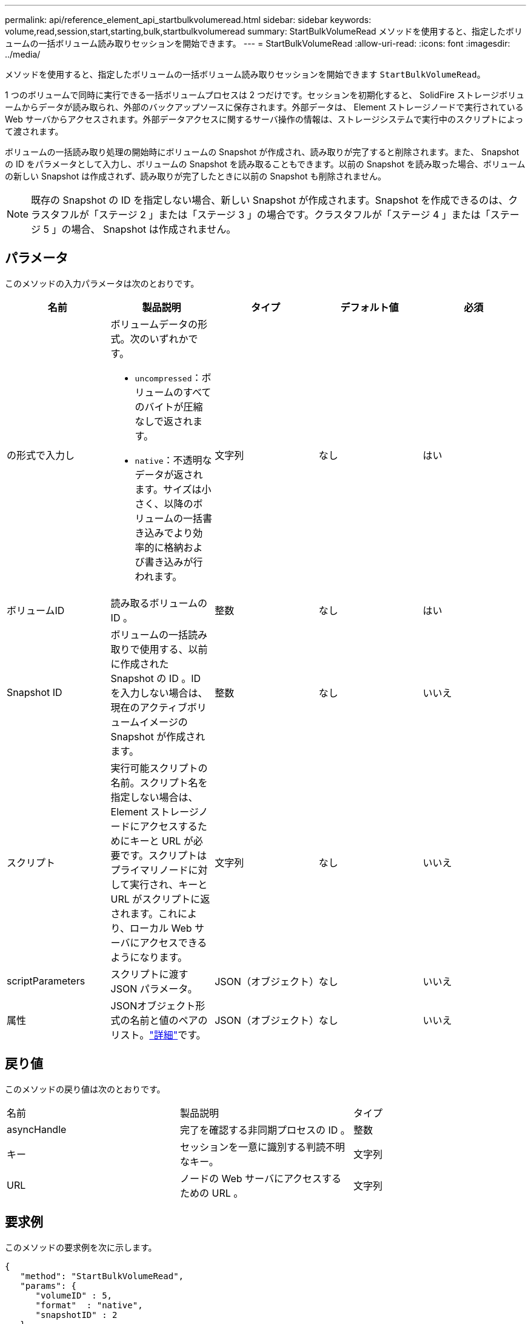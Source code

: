 ---
permalink: api/reference_element_api_startbulkvolumeread.html 
sidebar: sidebar 
keywords: volume,read,session,start,starting,bulk,startbulkvolumeread 
summary: StartBulkVolumeRead メソッドを使用すると、指定したボリュームの一括ボリューム読み取りセッションを開始できます。 
---
= StartBulkVolumeRead
:allow-uri-read: 
:icons: font
:imagesdir: ../media/


[role="lead"]
メソッドを使用すると、指定したボリュームの一括ボリューム読み取りセッションを開始できます `StartBulkVolumeRead`。

1 つのボリュームで同時に実行できる一括ボリュームプロセスは 2 つだけです。セッションを初期化すると、 SolidFire ストレージボリュームからデータが読み取られ、外部のバックアップソースに保存されます。外部データは、 Element ストレージノードで実行されている Web サーバからアクセスされます。外部データアクセスに関するサーバ操作の情報は、ストレージシステムで実行中のスクリプトによって渡されます。

ボリュームの一括読み取り処理の開始時にボリュームの Snapshot が作成され、読み取りが完了すると削除されます。また、 Snapshot の ID をパラメータとして入力し、ボリュームの Snapshot を読み取ることもできます。以前の Snapshot を読み取った場合、ボリュームの新しい Snapshot は作成されず、読み取りが完了したときに以前の Snapshot も削除されません。


NOTE: 既存の Snapshot の ID を指定しない場合、新しい Snapshot が作成されます。Snapshot を作成できるのは、クラスタフルが「ステージ 2 」または「ステージ 3 」の場合です。クラスタフルが「ステージ 4 」または「ステージ 5 」の場合、 Snapshot は作成されません。



== パラメータ

このメソッドの入力パラメータは次のとおりです。

|===
| 名前 | 製品説明 | タイプ | デフォルト値 | 必須 


 a| 
の形式で入力し
 a| 
ボリュームデータの形式。次のいずれかです。

* `uncompressed`：ボリュームのすべてのバイトが圧縮なしで返されます。
* `native`：不透明なデータが返されます。サイズは小さく、以降のボリュームの一括書き込みでより効率的に格納および書き込みが行われます。

 a| 
文字列
 a| 
なし
 a| 
はい



 a| 
ボリュームID
 a| 
読み取るボリュームの ID 。
 a| 
整数
 a| 
なし
 a| 
はい



 a| 
Snapshot ID
 a| 
ボリュームの一括読み取りで使用する、以前に作成された Snapshot の ID 。ID を入力しない場合は、現在のアクティブボリュームイメージの Snapshot が作成されます。
 a| 
整数
 a| 
なし
 a| 
いいえ



 a| 
スクリプト
 a| 
実行可能スクリプトの名前。スクリプト名を指定しない場合は、 Element ストレージノードにアクセスするためにキーと URL が必要です。スクリプトはプライマリノードに対して実行され、キーと URL がスクリプトに返されます。これにより、ローカル Web サーバにアクセスできるようになります。
 a| 
文字列
 a| 
なし
 a| 
いいえ



 a| 
scriptParameters
 a| 
スクリプトに渡す JSON パラメータ。
 a| 
JSON（オブジェクト）
 a| 
なし
 a| 
いいえ



 a| 
属性
 a| 
JSONオブジェクト形式の名前と値のペアのリスト。link:reference_element_api_attributes.html["詳細"]です。
 a| 
JSON（オブジェクト）
 a| 
なし
 a| 
いいえ

|===


== 戻り値

このメソッドの戻り値は次のとおりです。

|===


| 名前 | 製品説明 | タイプ 


 a| 
asyncHandle
 a| 
完了を確認する非同期プロセスの ID 。
 a| 
整数



 a| 
キー
 a| 
セッションを一意に識別する判読不明なキー。
 a| 
文字列



 a| 
URL
 a| 
ノードの Web サーバにアクセスするための URL 。
 a| 
文字列

|===


== 要求例

このメソッドの要求例を次に示します。

[listing]
----
{
   "method": "StartBulkVolumeRead",
   "params": {
      "volumeID" : 5,
      "format"  : "native",
      "snapshotID" : 2
   },
   "id": 1
}
----


== 応答例

このメソッドの応答例を次に示します。

[listing]
----
{
      "id" : 1,
   "result" : {
      "asyncHandle" : 1,
      "key" : "11eed8f086539205beeaadd981aad130",
      "url" : "https://127.0.0.1:44000/"
   }
}
----


== 新規導入バージョン

9.6
